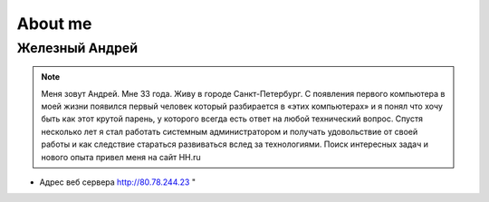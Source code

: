 *********************
About me
*********************

Железный Андрей
==================

.. note::
    Меня зовут Андрей. Мне 33 года. Живу в городе Санкт-Петербург. С появления первого компьютера в моей жизни появился первый человек который разбирается в «этих компьютерах» и я понял что хочу быть как этот крутой парень, у которого всегда есть ответ на любой технический вопрос. Спустя несколько лет я стал работать системным администратором и получать удовольствие от своей работы и как следствие стараться развиваться вслед за технологиями. Поиск интересных задач и нового опыта привел меня на сайт HH.ru


* Адрес веб сервера http://80.78.244.23 "
